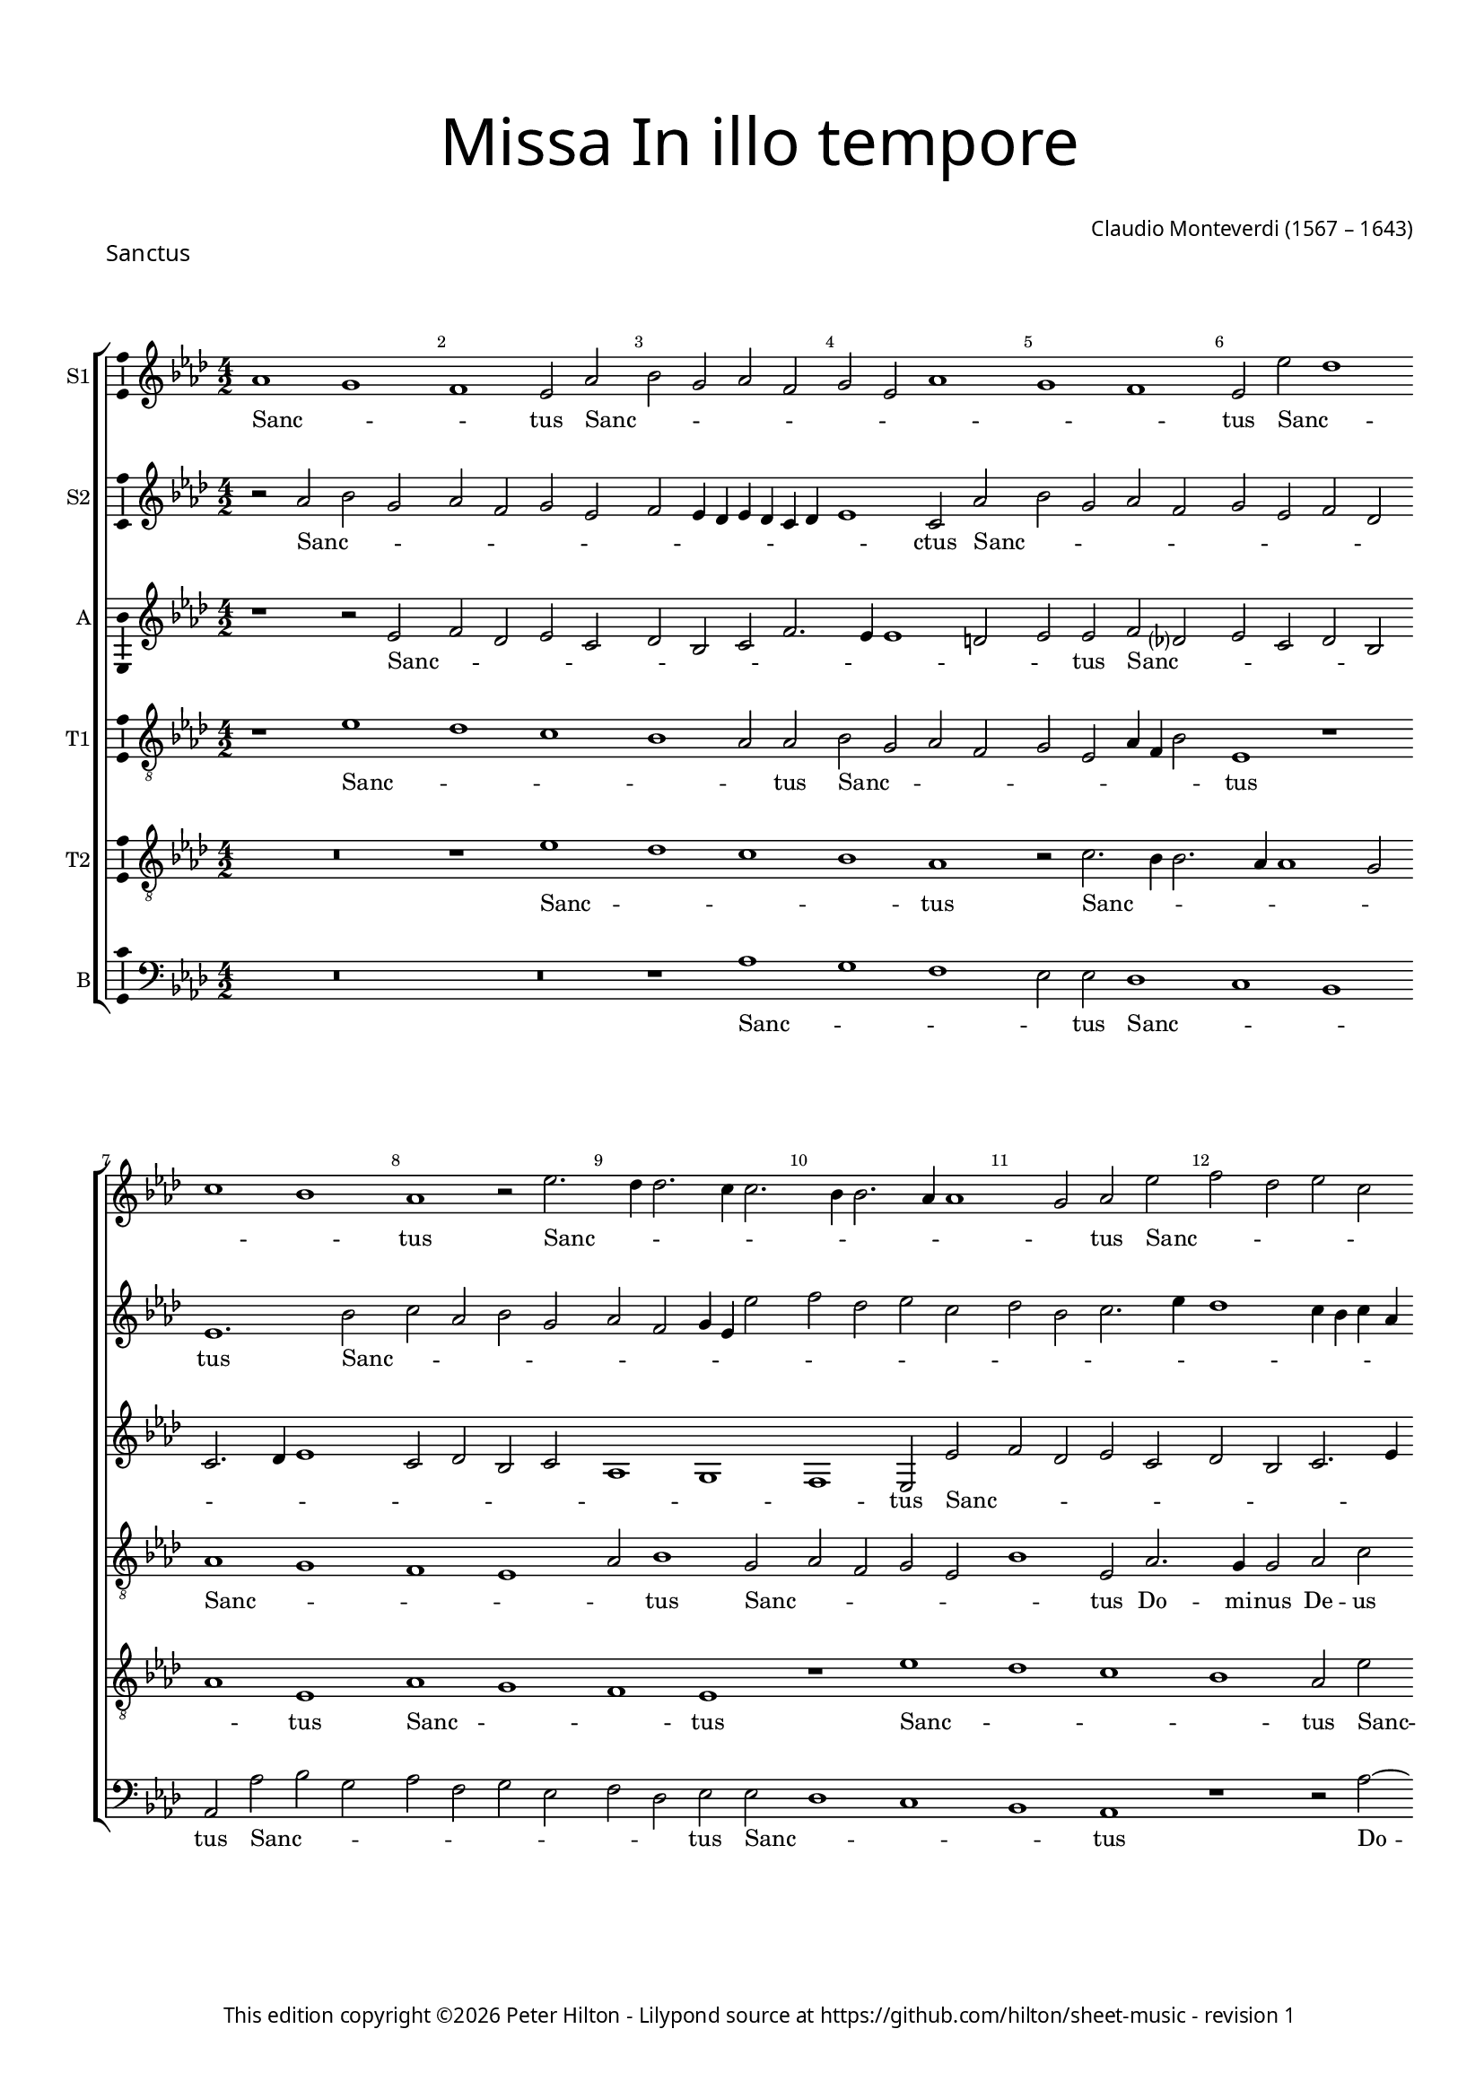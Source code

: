% Copyright ©2023 Peter Hilton - https://github.com/hilton
% Based on CPDL #55912 by Oscar Smith

\version "2.24.2"
revision = "1"
%\pointAndClickOff

#(set-global-staff-size 15)

\paper {
	#(define fonts (make-pango-font-tree "Century Schoolbook L" "Source Sans Pro" "Luxi Mono" (/ 15 20)))
	annotate-spacing = ##f
	two-sided = ##t
	top-margin = 15\mm
	inner-margin = 15\mm
	outer-margin = 10\mm
	bottom-margin = 10\mm
	markup-system-spacing = #'( (padding . 8) )
	system-system-spacing = #'( (basic-distance . 20) (stretchability . 100) )
  	ragged-bottom = ##f
	ragged-last-bottom = ##t
	indent = 0
} 

year = #(strftime "©%Y" (localtime (current-time)))

\header {
	title = \markup \medium \fontsize #6 \override #'(font-name . "Source Sans Pro Light") {
		"Missa In illo tempore"
	}
	piece = \markup \larger \sans { Sanctus }
	composer = \markup \sans {
		\vspace #2
		\column {
			\line { \with-url #"http://en.wikipedia.org/wiki/Claudio_Monteverdi" "Claudio Monteverdi" (1567 – 1643) }
		}
	}
	copyright = \markup \sans {
		\vspace #6
		\column \center-align {
			\line {
				This edition copyright \year Peter Hilton - 
				Lilypond source at \with-url #"https://github.com/hilton/sheet-music" https://github.com/hilton/sheet-music - 
				revision \revision 
			}
		}
	}
	tagline = ##f
}

\layout {
  	ragged-right = ##f
  	ragged-last = ##f
	\context {
		\Score
		\override BarNumber #'self-alignment-X = #CENTER
		\override BarNumber #'break-visibility = #'#(#f #t #t)
		\override SpanBar #'transparent = ##t
		\override BarLine #'transparent = ##t
		\override VerticalAxisGroup #'staff-staff-spacing = #'((basic-distance . 10) (stretchability . 100))
	}
	\context {
		\Staff
	}
	\context { 
		\Voice 
		\override NoteHead #'style = #'baroque
		\consists "Horizontal_bracket_engraver"
		\consists "Ambitus_engraver"
	}
	\context {
		\Score
		proportionalNotationDuration = #(ly:make-moment 1 4)
      \override SpacingSpanner #'uniform-stretching = ##t
	}
}


global= { 
	\key bes \major
	\time 4/2
	\set Staff.midiInstrument = "choir aahs"
	\accidentalStyle "forget"
}

showBarLine = {
	\once \override Score.BarLine #'transparent = ##f
	\once \override Score.SpanBar #'transparent = ##f 
}
ficta = { \once \set suggestAccidentals = ##t }


sopranoA =  \relative bes' {
  \clef "treble" | % 1
  bes1 a | % 2
  g1  f2 bes | % 3
  c2 a bes g | % 4
  a2 f bes1 | % 5
  a1 g  | % 6
  f2 f' es1 | % 7 
  \break d1 c  | % 8
  bes1 r2 f'2. es4 es2. d4
  d2. c4 c2. bes4
  bes1 a2  bes f' | % 12
  g2 es f d | % 13
  es2 c d2. f4 | % 14
  es1  d2 bes2. a4 a2 bes d | % 16
  c2. c4 bes1 | % 17
  r2 c d bes | % 18
  c2  a r bes ~ \break | % 19
  bes4 a a2 bes1. d2 c2. c4 | % 21
  c2 f2. es4 d2. c4 bes1 a4 g | % 23
  a4 bes c a d2.
  es4 \break | % 24
  f1  f | % 25
  f2 f2. es4 d2. c4 bes1 a4 g | % 27
  a4 bes c a d1  | % 28
  d2 d c1 | % 29
  c2 f2.
  es4 d2. c4 bes2  f' c
  | % 31
  f2. es4 d c
  bes2. a4 g2  c c | % 33
  d2. c4 bes c d
  bes4 | % 34
  c1  a2 a | % 35
  bes2. a4 g a bes
  g4  | % 36
  a1 f2 f' | % 37
  g1  es2 es | % 38
  f1 d | % 39
  r1 r2 f | \barNumberCheck #40
  g4 f es d es2
   es2 | % 41
  f4 es d c d2
   d2 | % 42
  es4 d c bes c1  | % 43
  d4 c bes a bes2
   d2 | % 44
  c2 d1  c2 | % 45
  bes2 c1  bes2 | % 46
  a2 bes1 a2 | % 47
  g2 a2. bes4 c
  a4 | % 48
  d\breve | % 49
  c2 bes c1 | \barNumberCheck #50
  bes1. a4 g | % 51
  c2  f, f'1 | % 52
  es\breve | % 53
  d\breve | % 54
  c\breve | % 55
  bes\breve | % 56
  a2. g4 f2 f'2. es4 d2. c4
  bes2 | % 58
  c\breve  | % 59
  d\breve \showBarLine \bar "|."
}

sopranoALyrics =  \lyricmode {
  \set
  ignoreMelismata = ##t Sanc -- _ _ tus Sanc -- _
  _ _ _ _ _ _ _ _ tus Sanc --
  _ _ _ tus Sanc -- _ _ _ _ _ _ _ _ _ tus
  Sanc -- _ _ _ _ _ _ _ _
  _ tus "Do" -- mi -- nus De -- us Sa -- ba -- oth Sanc --
  _ _ _ tus Do -- _ mi -- nus De -- us Sa
  -- ba -- oth Ple -- _ _ _ _ _ _ _
  _ _ _ _ _ _ ni sunt coe  -- _ _ _ _ _ _ _ 
  _ _ _ _ li et ter -- ra glo --
  _ _ _ _ ri -- a tu -- _ _ _
  _ _ _ a glo -- _ _ _ _
  _ _ _ ri -- a tu -- _ _ _ _
  _ _ a glo -- _ ri -- a tu -- a O -- san -- _
  _ _ _ na "in " __ _ _ _ _ ex --
  cel -- _ _ _ _ "sis " __ _ _ _
  _ O -- san -- _ na "in " __ _ ex -- cel --
  _ _ _ _ _ _ _ _ _
  _ _ _ _ _ _ sis O -- san -- na in ex
  -- cel -- _ _ _ _ _ _ _ _ "sis."
}


sopranoB =  \relative bes' {
  \clef "treble" | % 1
  r2 bes c a | % 2
  bes2 g a f | % 3
  g2 f4 es f es d
  es4 | % 4
  f1  d2 bes' | % 5
  c2 a bes g | % 6
  a2 f g es  | % 7
  f1. c'2 | % 8
  d2 bes c a | % 9
  bes2 g a4 f f'2 |
  \barNumberCheck #10
  g2 es f d | % 11
  es2 c d2. f4 | % 12
  es1 d4 c d bes | % 13
  c1  f,2 f' | % 14
  g2 es f d | % 15
  es2 c d2. es4 | % 16
  f1  d2 bes2. a4 a2 bes d | % 18
  c2. c4 d1 | % 19
  r2 f2. es4 d2. c4 bes1 a4 g | % 21
  a4 bes c a d2.
  es4 | % 22
  f1  f | % 23
  f2 f2. es4 d2
  ~ | % 24
  d4 c bes1 a4 g | % 25
  a4 bes c a d1  | % 26
  d2 d c1 | % 27
  c2 f2. es4 d2. c4 bes2  f' c
  | % 29
  f2. es4 d c
  bes2. a4 g2  c1 | % 31
  r2 f2. es4 d2. c4 bes2  f' c
  | % 33
  f2. es4 d c
  bes2  | % 34
  f'1 f | % 35
  g2. f4 es f g
  es4 | % 36
  f1  d2 d | % 37
  es2. d4 c d es
  c4 | % 38
  d2. c4 bes1  | % 39
  c2 d c d1 c2 bes c1 bes2 a bes1 a2 g\breve  f1 ~ | % 44
  f1 f' | % 45
  es\breve | % 46
  d\breve | % 47
  c\breve | % 48
  bes\breve | % 49
  f'1 f1. es2 d es1 d2 c d1 c2 bes c1 bes2 a bes ~ | % 54
  bes2 a g a1 g2 f g1 f2 f'2. es4 | % 57
  d2. c4 bes1. a4 g a1  | % 59
  bes\breve \bar "|."
}

sopranoBLyrics =  \lyricmode {
  \set
  ignoreMelismata = ##t Sanc -- _ _ _ _ _
  _ _ _ _ _ _ _ _ _ ctus
  Sanc -- _ _ _ _ _ _ _ _ tus
  Sanc -- _ _ _ _ _ _ _ _
  _ _ _ _ _ _ _ _ _
  _ _ _ _ _ _ tus Sanc -- _ _
  _ _ _ _ _ _ _ tus Do -- mi -- nus De -- us Sa -- ba -- oth Ple -- _ _ _ _
  _ _ _ _ _ _ _ _ _ ni sunt coe -- _ _ _ _ _
  _ _ _ _ _ _ _ li et ter --
  ra glo -- _ _ _ _ ri -- a tu -- _ _ _ _ _ _ a glo _ _ _ _ ri -- a tu -- _ _ _
  _ a glo -- _ _ _ _ _ _ _ ri
  -- a tu -- _ _ _ _ _ _ _ _ a
  O -- san -- _ na "in " __ _ ex -- cel -- _ _ _ "sis " __ _ O -- san -- na in
  ex -- cel -- sis O -- san -- _ na in ex -- cel -- _ _ _ _
  _ _ _ _ _ _ _ _ _
  _ _ _ _ _ _ _ _
  "sis."
}


alto =  \relative f' {
  \clef "treble" \key bes \major | % 1
  r1 r2 f | % 2
  g2 es f d | % 3
  es2 c d g2. f4 f1 e2  | % 5
  f2 f g es ? | % 6
  f2 d es c | % 7
  d2. es4 f1 | % 8
  d2 es c d | % 9
  bes1 a | \barNumberCheck #10
  g1  f2 f' | % 11
  g2 es f d | % 12
  es2 c d2. f4 | % 13
  es1  d2 bes2. a4 a2 bes d | % 15
  c2. c4 bes1 | % 16
  f'\breve | % 17
  f1. f2 | % 18
  f\breve | % 19
  f\breve | \barNumberCheck #20
  f2. g4 a2. bes4 | % 21
  c1  bes2 bes, | % 22
  f'2. g4 a2. bes4 | % 23
  c1  bes2 bes, | % 24
  f'2. g4 a2. bes4 | % 25
  c1  bes2 f | % 26
  bes1 f\breve r1 | % 28
  d2. es4 f2. g4 | % 29
  a1  f2 f | \barNumberCheck #30
  g1 f  | % 31
  f1 r | % 32
  d2. es4 f2. g4 | % 33
  a1  d,2 d | % 34
  f\breve | % 35
  bes,\breve | % 36
  f'\breve | % 37
  es\breve | % 38
  d1 r2 bes' | % 39
  a2 bes1  a2 | \barNumberCheck #40
  g2 as1  g2 | % 41
  f2 g1 f2 | % 42
  es2 f1 es2 | % 43
  d2 es2. d4 d c8
  bes8 | % 44
  c4 f, bes c d es
  f2  | % 45
  bes2 as2. es4 g2 
  | % 46
  d2 g2. d4 f2  | % 47
  c2 f1 f2 | % 48
  f\breve | % 49
  f\breve | \barNumberCheck #50
  R1*2 | % 51
  r2 bes a bes1 as2 g as1 g2 f g ~ | % 54
  g2 f es f1 es2 d es1 d2 c1 | % 57
  f\longa  | % 59
  f\breve \bar "|."
}

altoLyrics =  \lyricmode {
  \set
  ignoreMelismata = ##t Sanc -- _ _ _ _ _
  _ _ _ _ _ _ _ tus Sanc -- _
  _ _ _ _ _ _ _ _ _
  _ _ _ _ _ tus Sanc -- _ _
  _ _ _ _ _ _ _ tus Do -- mi
  -- nus De -- us Sa -- ba -- oth Ple -- ni sunt coe -- li Ple --
  _ _ _ _ ni sunt coe -- _ _ _
  _ li et ter -- _ _ _ _ ra et ter --
  ra glo -- _ _ _ _ ri -- a tu -- _ a
  glo -- _ _ _ _ ri -- a tu -- a O -- san -- na O
  -- san -- _ na "in " __ _ ex -- cel -- _ _
  _ _ _ _ _ _ _ _ _
  _ _ _ _ _ _ _ sis "in " __
  _ _ ex -- cel -- _ _ sis in ex -- cel --
  sis O -- san -- _ na "in " __ _ ex -- cel --
  _ _ _ _ _ _ _
  _ _ _ _ "sis."
}

tenorA =  \relative f' {
  \clef "treble_8" \key bes \major
  \transposition c | % 1
  r1 f | % 2
  es1 d | % 3
  c1 bes2  bes | % 4
  c2 a bes g | % 5
  a2 f bes4 g c2  | % 6
  f,1 r | % 7
  bes1 a | % 8
  g1 f | % 9
  bes2  c1 a2 | \barNumberCheck #10
  bes2 g a f | % 11
  c'1  f,2 bes2. a4 a2 bes d | % 13
  c2. c4 bes1 | % 14
  r1 r2 f' | % 15
  g2 es f  d | % 16
  r2 c d2. bes4 | % 17
  c2  a r bes2. a4 a2 bes d | % 19
  c2. c4 bes2. c4 |
  \barNumberCheck #20
  d2. es4 f1  | % 21
  c1 d | % 22
  bes1 c2 c  | % 23
  a2 a bes2. c4 | % 24
  d1  f  | % 25
  c1 d2. c4 | % 26
  bes4 c d bes c1 | % 27
  a2  a bes2. a4 | % 28
  g4 a bes g a1  | % 29
  f2 c' bes\breve a g f2 f'2. f4 f2 bes,1 | % 34
  a\breve | % 35
  g\breve | % 36
  f\breve | % 37
  c'\breve | % 38
  f,\breve | % 39
  R1*10 | % 44
  r1 r2 f' | % 45
  g4 f es d es2
   es2 | % 46
  f4 es d c d2
   d2 | % 47
  es4 d c bes c1 | % 48
  d4 c bes a bes1 | % 49
  f\breve  | \barNumberCheck #50
  bes1 r | % 51
  r1 r2 f' | % 52
  g4 f es d es2
   es2 | % 53
  f4 es d c d2
   d2 | % 54
  es4 d c bes c1 | % 55
  d4 c bes a bes1  | % 56
  c2 f,2. g4 a2  | % 57
  f1 bes | % 58
  f4 g a bes c2
  f,2  | % 59
  f\breve \bar "|."
}

tenorALyrics =  \lyricmode {
  \set
  ignoreMelismata = ##t Sanc -- _ _ _ _ tus Sanc
  -- _ _ _ _ _ _ _ _ tus Sanc
  -- _ _ _ _ tus Sanc -- _ _ _
  _ _ tus Do -- mi -- nus De -- us Sa -- ba -- oth
  San -- _ _ _ tus Sanc -- _ _ _ tus Do
  -- mi -- nus De -- us Sa -- ba -- "oth " __ _ _
  _ _ Ple -- ni sunt coe -- _ li et ter -- _
  _ "ra " glo -- _ _ _ _
  _ _ _ ri -- a tu -- _ _ _ _ _
  _ a O -- san -- "na " "in " ex -- cel -- sis O -- san -- na in ex -- cel -- sis O -- san -- _
  _ _ _ na "in " __ _ _ _ _ ex --
  cel -- _ _ _ _ _ _ _ _
  _ _ sis O -- san -- _ _ _ _ na "in "
  __ _ _ _ _ ex -- cel -- _ _ _
  _ _ _ _ _ _ sis "in " __ _
  _ ex -- cel -- _ _ _ _ _ _ "sis."
}


tenorB =  \relative f' {
  \clef "treble_8" \key bes \major
  \transposition c | % 1
  R1*2 | % 2
  r1 f | % 3
  es1 d | % 4
  c1  bes | % 5
  r2 d2. c4 c2. bes4 bes1 a2 | % 7
  bes1  f | % 8
  bes1 a | % 9
  g1  f | \barNumberCheck #10
  r1 f' | % 11
  es1 d | % 12
  c1  bes2 f' | % 13
  g2 es f d | % 14
  es2 c d2. f4 | % 15
  es1  d2 bes2. a4 a2 bes d | % 17
  c2. c4 bes1 | % 18
  R1*2 | % 19
  c1 d | \barNumberCheck #20
  bes1 c | % 21
  a2 a bes2. c4 | % 22
  d1  f | % 23
  c1 d2. c4 | % 24
  bes4 c d bes c1  | % 25
  a2 a bes2. a4 | % 26
  g4 a bes g a1  | % 27
  f2 c' d2. c4 | % 28
  bes4 c d bes c1  | % 29
  a2 a bes2. a4 | \barNumberCheck
  #30
  g4 a bes g a1  | % 31
  f2 c' bes\breve a g1 | % 34
  f1 c' | % 35
  es2 es1 bes2 | % 36
  d1 a | % 37
  r2 c1 g2 | % 38
  bes1 f' | % 39
  f\breve | \barNumberCheck #40
  es\breve | % 41
  d\breve | % 42
  c\breve | % 43
  bes\breve | % 44
  f'1 f | % 45
  R1*8 | % 49
  r1 f | \barNumberCheck #50
  g1. es2 | % 51
  f1. d2 | % 52
  es1. c2 | % 53
  d1. bes2 | % 54
  c1. a2 | % 55
  bes1. g2 | % 56
  a1. f1 f'2. es4 d2 | % 58
  c\breve  | % 59
  bes\breve \bar "|."
}

tenorBLyrics =  \lyricmode {
  \set
  ignoreMelismata = ##t Sanc -- _ _ _ tus Sanc --
  _ _ _ _ _ _ tus Sanc --
  _ _ tus Sanc -- _ _ _ tus Sanc -- _
  _ _ _ _ _ _ _ _ tus Do --
  mi -- nus De -- us Sa -- ba -- oth Ple -- ni sunt coe -- li
  et ter -- _ _ ra glo -- _ _ _ _ _
  _ _ ri -- a tu -- _ _ _ _ _
  _ a glo -- _ _ _ _ _ _ _ ri
  -- a tu -- _ _ _ _ _ _ a O -- san -- na in ex -- cel -- sis in ex -- cel -- sis in ex
  -- cel -- sis O -- san -- na in ex -- cel -- sis O -- san -- na in
  ex -- cel -- _ _ _ _ _ _
  _ _ _ _ _ _ _ "sis."
}


bass =  \relative bes {
  \clef "bass" \key bes \major | % 1
  R1*4 | % 3
  r1 bes | % 4
  a1 g | % 5
  f2  f es1 | % 6
  d1 c  | % 7
  bes2 bes' c a | % 8
  bes2 g a f | % 9
  g2 es  f f |
  \barNumberCheck #10
  es1 d | % 11
  c1  bes | % 12
  r1 r2 bes' ~ | % 13
  bes4 a a2 bes d
  | % 14
  c2. c4 bes1 | % 15
  R1*2 | % 16
  f1 bes, | % 17
  f'1 bes | % 18
  f1 bes, | % 19
  f'1 bes | \barNumberCheck #20
  r1 f\breve bes, f' bes1 ~ | % 24
  bes1 f\breve bes, f' bes\breve  f1  | % 29
  c'1 d2. c4 | \barNumberCheck #30
  bes4 c d bes c1  | % 31
  a2 a bes2. a4 | % 32
  g4 a bes g a2.
  g4 | % 33
  f4 g a f g1  | % 34
  c1 f, | % 35
  es\breve | % 36
  d\breve | % 37
  c\breve | % 38
  bes\breve | % 39
  f'1 f | \barNumberCheck #40
  R1*6 | % 43
  r1 r2 bes | % 44
  a2 bes1  a2 | % 45
  g2 as1  g2 | % 46
  f2 g1 f2 | % 47
  es2 f2. g4 a2
  | % 48
  bes1. a4 g | % 49
  a4 f bes1 a2 | \barNumberCheck #50
  g2. a4 bes2 c  | % 51
  a2 bes f bes  | % 52
  g2 as es as  | % 53
  f2 g d g  | % 54
  es2 f c f  | % 55
  d2 es bes es  | % 56
  c2 d a1 | % 57
  bes\breve | % 58
  f'\breve  | % 59
  bes,\breve \bar "|."
}

bassLyrics =  \lyricmode {
  \set
  ignoreMelismata = ##t Sanc -- _ _ _ tus Sanc --
  _ _ tus Sanc -- _ _ _ _ _ _
  _ _ tus Sanc -- _ _ _ tus Do -- _ mi
  -- nus De -- us Sa -- ba -- oth Ple -- ni sunt coe -- li et ter --
  ra Ple -- "ni " "sunt " coe -- _ li -- "et " ter -- _ ra glo --
  _ _ _ _ _ _ _ ri -- a tu --
  _ _ _ _ _ _ _ _ _
  _ _ _ a O -- san -- na -- in -- ex -- cel -- sis O --
  san -- _ na "in " __ _ ex -- cel -- _ _
  _ _ _ _ _ _ _ _ _
  _ _ _ _ _ _ sis O -- _ _ san
  -- _ _ _ "na " __ _ _ _ "in " __ _
  _ _ ex -- _ _ _ cel -- _ _ _
  _ "sis."
}



% The score definition
\score {
  \transpose bes as {
  <<

    \new StaffGroup
    <<
      \new Staff
      <<
        \set Staff.instrumentName = "S1"
        \context Staff <<
          \context Voice = "sopranoA" {  \global \sopranoA }
          \new Lyrics \lyricsto "sopranoA" { \sopranoALyrics }
        >>
      >>
      
      \new Staff
      <<
        \set Staff.instrumentName = "S2"
        \context Staff <<
          \context Voice = "sopranoB" {  \global \sopranoB }
          \new Lyrics \lyricsto "sopranoB" { \sopranoBLyrics }
        >>
      >>
      
      \new Staff
      <<
        \set Staff.instrumentName = "A"
        \context Staff <<
          \context Voice = "alto" { \global \alto }
          \new Lyrics \lyricsto "alto" { \altoLyrics }
        >>
      >>
      
      \new Staff
      <<
        \set Staff.instrumentName = "T1"
        \context Staff <<
          \context Voice = "tenorA" { \global \tenorA }
          \new Lyrics \lyricsto "tenorA" { \tenorALyrics }
        >>
      >>
      
      \new Staff
      <<
        \set Staff.instrumentName = "T2"
        \context Staff <<
          \context Voice = "tenorB" { \global \tenorB }
          \new Lyrics \lyricsto "tenorB" { \tenorBLyrics }
        >>
      >>
      
      \new Staff
      <<
        \set Staff.instrumentName = "B"
        \context Staff <<
          \context Voice = "bass" { \global \bass }
          \new Lyrics \lyricsto "bass" { \bassLyrics }
        >>
      >>

    >>

  >>
  }
  \layout {}
  \midi {\tempo 2 = 100 }
}
